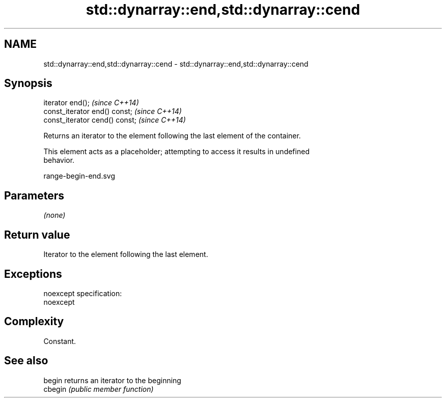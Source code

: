 .TH std::dynarray::end,std::dynarray::cend 3 "Nov 25 2015" "2.0 | http://cppreference.com" "C++ Standard Libary"
.SH NAME
std::dynarray::end,std::dynarray::cend \- std::dynarray::end,std::dynarray::cend

.SH Synopsis
   iterator end();               \fI(since C++14)\fP
   const_iterator end() const;   \fI(since C++14)\fP
   const_iterator cend() const;  \fI(since C++14)\fP

   Returns an iterator to the element following the last element of the container.

   This element acts as a placeholder; attempting to access it results in undefined
   behavior.

   range-begin-end.svg

.SH Parameters

   \fI(none)\fP

.SH Return value

   Iterator to the element following the last element.

.SH Exceptions

   noexcept specification:  
   noexcept
     

.SH Complexity

   Constant.

.SH See also

   begin  returns an iterator to the beginning
   cbegin \fI(public member function)\fP 
